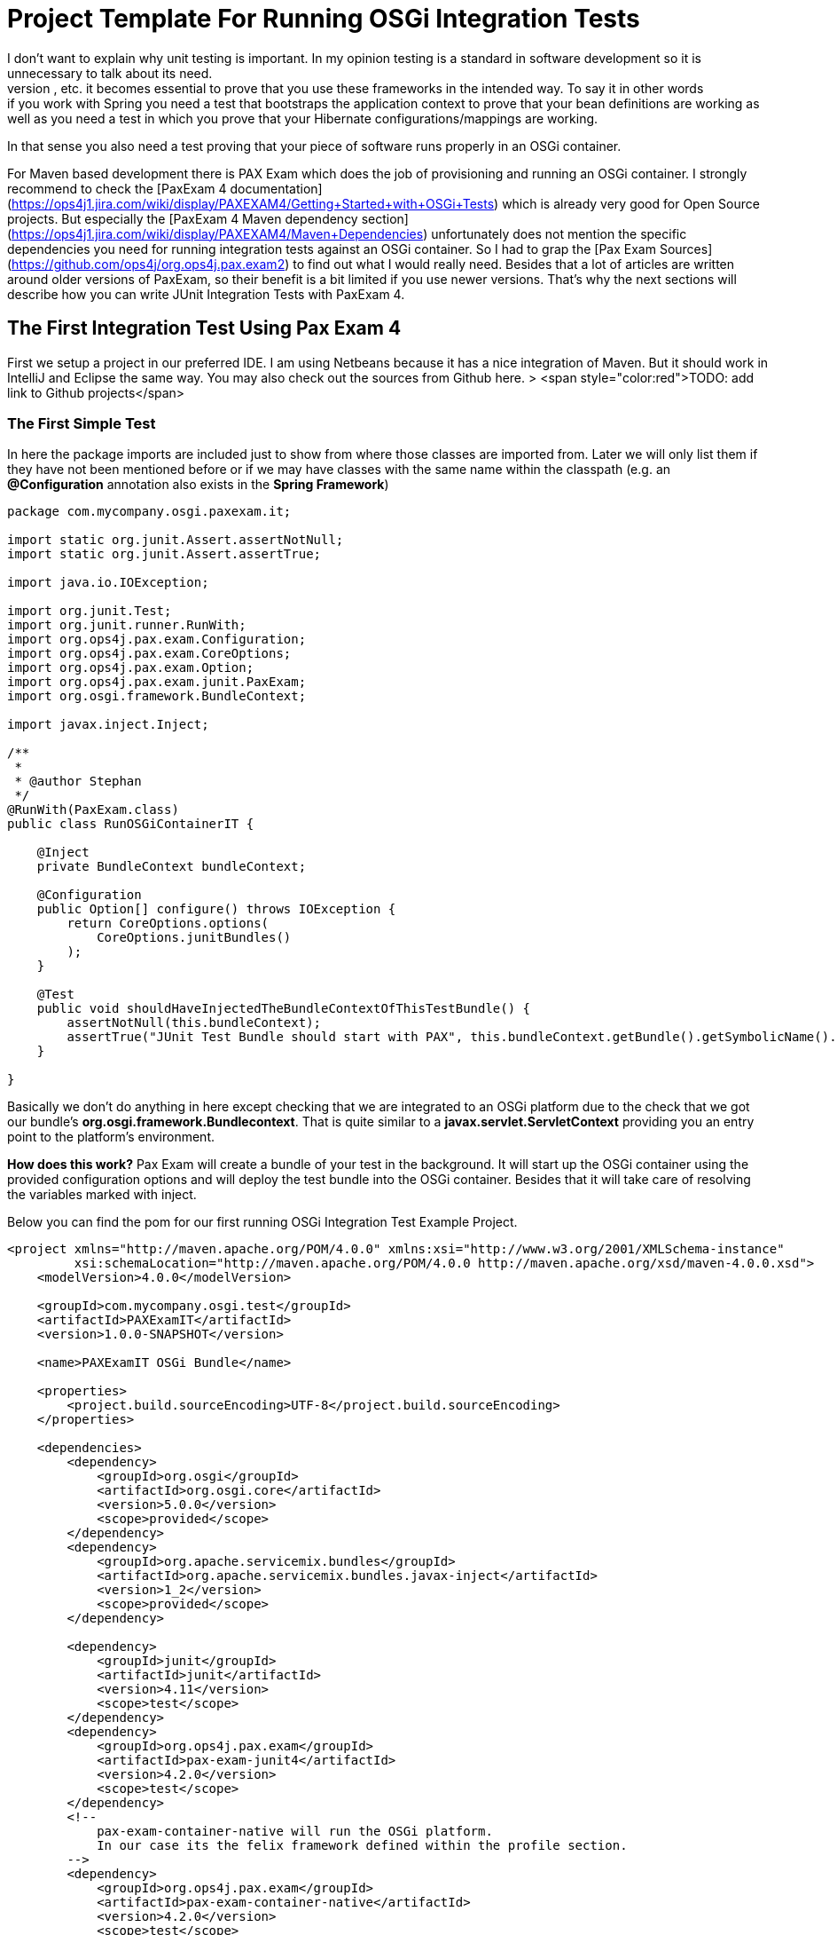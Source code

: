 = Project Template For Running OSGi Integration Tests
:source-highlighter: coderay
I don't want to explain why unit testing is important. In my opinion testing is a standard in software development so it is unnecessary to talk about its need.
When you use frameworks like Hibernate, Spring, OSGi, Servlets, etc. it becomes essential to prove that you use these frameworks in the intended way. To say it in other words: if you work with Spring you need a test that bootstraps the application context to prove that your bean definitions are working as well as you need a test in which you prove that your Hibernate configurations/mappings are working.
In that sense you also need a test proving that your piece of software runs properly in an OSGi container.

For Maven based development there is PAX Exam which does the job of provisioning and running an OSGi container. I strongly recommend to check the [PaxExam 4 documentation](https://ops4j1.jira.com/wiki/display/PAXEXAM4/Getting+Started+with+OSGi+Tests) which is already very good for Open Source projects. But especially the
[PaxExam 4 Maven dependency section](https://ops4j1.jira.com/wiki/display/PAXEXAM4/Maven+Dependencies) unfortunately does not mention the specific dependencies you need for running integration tests against an OSGi container. So I had to grap the [Pax Exam Sources](https://github.com/ops4j/org.ops4j.pax.exam2) to find out what I would really need. Besides that a lot of articles are written around older versions of PaxExam, so their benefit is a bit limited if you use newer versions.
That's why the next sections will describe how you can write JUnit Integration Tests with PaxExam 4.

## The First Integration Test Using Pax Exam 4
First we setup a project in our preferred IDE. I am using Netbeans because it has a nice integration of Maven. But it should work in IntelliJ and Eclipse the same way. You may also check out the sources from Github here.
> <span style="color:red">TODO: add link to Github projects</span>

=== The First Simple Test
In here the package imports are included just to show from where those classes are imported from. Later we will only list them if they have not been mentioned before or if we may have classes with the same name within the classpath (e.g. an *@Configuration* annotation also exists in the *Spring Framework*)
[source, java]
--------------------
package com.mycompany.osgi.paxexam.it;

import static org.junit.Assert.assertNotNull;
import static org.junit.Assert.assertTrue;

import java.io.IOException;

import org.junit.Test;
import org.junit.runner.RunWith;
import org.ops4j.pax.exam.Configuration;
import org.ops4j.pax.exam.CoreOptions;
import org.ops4j.pax.exam.Option;
import org.ops4j.pax.exam.junit.PaxExam;
import org.osgi.framework.BundleContext;

import javax.inject.Inject;

/**
 *
 * @author Stephan
 */
@RunWith(PaxExam.class)
public class RunOSGiContainerIT {

    @Inject
    private BundleContext bundleContext;

    @Configuration
    public Option[] configure() throws IOException {
        return CoreOptions.options(
            CoreOptions.junitBundles()
        );
    }

    @Test
    public void shouldHaveInjectedTheBundleContextOfThisTestBundle() {
        assertNotNull(this.bundleContext);
        assertTrue("JUnit Test Bundle should start with PAX", this.bundleContext.getBundle().getSymbolicName().startsWith("PAX"));
    }

}
--------------------

Basically we don't do anything in here except checking that we are integrated to an OSGi platform due to the check that we got our bundle's *org.osgi.framework.Bundlecontext*. That is quite similar to a *javax.servlet.ServletContext* providing you an entry point to the platform's environment.

*How does this work?*
Pax Exam will create a bundle of your test in the background. It will start up the OSGi container using the provided configuration options and will deploy the test bundle into the OSGi container. Besides that it will take care of resolving the variables marked with inject.

Below you can find the pom for our first running OSGi Integration Test Example Project.

[source,xml]
------------------------
<project xmlns="http://maven.apache.org/POM/4.0.0" xmlns:xsi="http://www.w3.org/2001/XMLSchema-instance"
         xsi:schemaLocation="http://maven.apache.org/POM/4.0.0 http://maven.apache.org/xsd/maven-4.0.0.xsd">
    <modelVersion>4.0.0</modelVersion>

    <groupId>com.mycompany.osgi.test</groupId>
    <artifactId>PAXExamIT</artifactId>
    <version>1.0.0-SNAPSHOT</version>

    <name>PAXExamIT OSGi Bundle</name>

    <properties>
        <project.build.sourceEncoding>UTF-8</project.build.sourceEncoding>
    </properties>

    <dependencies>
        <dependency>
            <groupId>org.osgi</groupId>
            <artifactId>org.osgi.core</artifactId>
            <version>5.0.0</version>
            <scope>provided</scope>
        </dependency>
        <dependency>
            <groupId>org.apache.servicemix.bundles</groupId>
            <artifactId>org.apache.servicemix.bundles.javax-inject</artifactId>
            <version>1_2</version>
            <scope>provided</scope>
        </dependency>

        <dependency>
            <groupId>junit</groupId>
            <artifactId>junit</artifactId>
            <version>4.11</version>
            <scope>test</scope>
        </dependency>
        <dependency>
            <groupId>org.ops4j.pax.exam</groupId>
            <artifactId>pax-exam-junit4</artifactId>
            <version>4.2.0</version>
            <scope>test</scope>
        </dependency>
        <!--
            pax-exam-container-native will run the OSGi platform.
            In our case its the felix framework defined within the profile section.
        -->
        <dependency>
            <groupId>org.ops4j.pax.exam</groupId>
            <artifactId>pax-exam-container-native</artifactId>
            <version>4.2.0</version>
            <scope>test</scope>
        </dependency>
        <dependency>
            <groupId>org.ops4j.pax.exam</groupId>
            <artifactId>pax-exam-link-mvn</artifactId>
            <version>4.2.0</version>
            <scope>test</scope>
        </dependency>
    </dependencies>

    <build>
        <plugins>
            <plugin>
                <artifactId>maven-surefire-plugin</artifactId>
                <version>2.17</version>
                <configuration>
                    <includes>
                        <include>%regex[.*IT.*]</include>
                    </includes>
                </configuration>
            </plugin>
            <plugin>
                <groupId>org.apache.maven.plugins</groupId>
                <artifactId>maven-compiler-plugin</artifactId>
                <version>2.3.2</version>
                <configuration>
                    <source>1.8</source>
                    <target>1.8</target>
                </configuration>
            </plugin>
        </plugins>
    </build>
    <profiles>
        <profile>
            <id>felix</id>
            <activation>
                <activeByDefault>true</activeByDefault>
            </activation>
            <dependencies>
                <dependency>
                    <groupId>org.apache.felix</groupId>
                    <artifactId>org.apache.felix.framework</artifactId>
                    <version>4.4.1</version>
                    <scope>test</scope>
                </dependency>
            </dependencies>
        </profile>
    </profiles>
</project>
------------------------

On my way to get OSGi integration tests using PaxExam working I found some gaps in the documentation.
So lets walk through the dependencies step by step and clarify for what they are good for.

* *General Project dependencies*
** *org.osgi.core* is needed in order to use the OSGi API.
*** It is like the javax.servlet library that contains the API classes (usually Java interfaces) you will implement.
** *org.apache.servicemix.bundles.javax-inject* is the javax-inject api wrapped as bundle
*** this kind of dependency will be used a lot in this book. A lot of older java libraries are not build for running within an OSGi environment. They are simply missing the specific OSGi headers within the Manifest.mf file, that is part of a *Java Archive*. Those headers are added when those libraries are repackaged again. And this is one candidate of this kind of dependencies. This dependency is just included to use *@javax.inject.Inject* annotations within our test class, because *PaxExam* is able to inject those dependencies.
* **Test Dependencies** next to JUnit 4, that should be clear
    * *pax-exam-junit4* is the integration part for JUnit4 based tests. It defines the *PaxExam.class* as JUnit Runner that will take over all the bootstrapping and integration to a test container (in fact you can write JavaEE Integration tests with PaxExam, too)
    * *pax-exam-container-native* this dependency is needed for loading the OSGi framework. In order to do so it uses the **java.util.ServiceLoader** to look for an implementation of the *org.osgi.framework.launch.FrameworkFactory*.
    * *pax-exam-link-mvn* is used as dependency in order to provision (configuring the OSGi platform with the appropriate bundles). We will use this feature later in order to configure the OSGi container with our maven dependencies.
* *The Profile Section*
** in here we configured a concrete implementation of the link:http://felix.apache.org[Apache Felix Framework] later we will add another OSGi platform just to prove specification compliance. How this framework is initialized we will see later as we will run into some dependency resolution problems.

== Enhancing Testability Providing Composite Options
If you are developing several bundles each tested separatly you might want to create some preconfigured provisioning options, so you don't have to list each bundle in the test classes again.

E.g. to have the spring bundles right in place you can create a class in which you can define a `CompositeOption`.
[source,java]
----------------
public class PaxExamProvisioningSupport {

    /**
     * Returns the bundle for the aop interface of the aopalliance needed e.g. by spring-aop.
     * @return bundle for aop domain
     */
    public static Option aopAllianceBundle() {
        return mavenBundle("org.apache.servicemix.bundles", "org.apache.servicemix.bundles.aopalliance", "1.0_6");
    }

    /**
     * Returns the spring bundles used in this project.
     * @return spring 4 bundles
     */
    public static Option springBundles() {
        return CoreOptions.composite(
            // spring dependencies bundles
            mavenBundle("org.apache.servicemix.bundles", "org.apache.servicemix.bundles.spring-aop", "4.0.7.RELEASE_1"),
            mavenBundle("org.apache.servicemix.bundles", "org.apache.servicemix.bundles.spring-beans", "4.0.7.RELEASE_1"),
            mavenBundle("org.apache.servicemix.bundles", "org.apache.servicemix.bundles.spring-context", "4.0.7.RELEASE_1"),
            mavenBundle("org.apache.servicemix.bundles", "org.apache.servicemix.bundles.spring-context-support", "4.0.7.RELEASE_1"),
            mavenBundle("org.apache.servicemix.bundles", "org.apache.servicemix.bundles.spring-core", "4.0.7.RELEASE_1"),
            mavenBundle("org.apache.servicemix.bundles", "org.apache.servicemix.bundles.spring-jdbc", "4.0.7.RELEASE_1"),
            mavenBundle("org.apache.servicemix.bundles", "org.apache.servicemix.bundles.spring-orm", "4.0.7.RELEASE_1"),
            mavenBundle("org.apache.servicemix.bundles", "org.apache.servicemix.bundles.spring-tx", "4.0.7.RELEASE_1"));
    }
}
----------------

And using it within your OSGi test.
[source, java]
----------------
import static com.mycompany.osgi.paxexam.it.PaxExamProvisioningSupport.aopAllianceBundle;
import static com.mycompany.osgi.paxexam.it.PaxExamProvisioningSupport.springBundles;

import org.osgi.framework.FrameworkUtil;

[...]
@RunWith(PaxExam.class)
public class RunOSGiWithProvisioningSupportIT {

    @Inject
    private BundleContext bundleContext;

    @Configuration
    public Option[] configureTest() throws IOException {

        return CoreOptions.options(
            CoreOptions.cleanCaches(),
            aopAllianceBundle(),
            springBundles(),
            CoreOptions.junitBundles());
    }

    @Test
    public void shouldEnableUsToInspectTheOSGiFrameworkUsingTheGoGoShell() throws Exception {
        Assert.assertNotNull(this.bundleContext);
        Assert.assertNotNull(FrameworkUtil.getBundle(org.springframework.context.ApplicationContext.class));
    }

}
----------------

In that way you only need to define the required bundles once and you can keep your configuration section as small as possible. The FrameworkUtil class is provided by the *osgi core api*. And as you can see you can get inter-bundle access. If we come to the configuration of hibernate we will use this class to modify the classloader.

If you run this test the console should log something like:

.Console output
-----------
[...]
org.ops4j.pax.logging.pax-logging-api[org.ops4j.pax.swissbox.extender.BundleWatcher] : Scanning bundle [org.apache.geronimo.specs.geronimo-atinject_1.0_spec]
org.ops4j.pax.logging.pax-logging-api[org.ops4j.pax.swissbox.extender.BundleWatcher] : Scanning bundle [org.apache.servicemix.bundles.aopalliance]
org.ops4j.pax.logging.pax-logging-api[org.ops4j.pax.swissbox.extender.BundleWatcher] : Scanning bundle [org.apache.servicemix.bundles.spring-aop]
org.ops4j.pax.logging.pax-logging-api[org.ops4j.pax.swissbox.extender.BundleWatcher] : Scanning bundle [org.apache.servicemix.bundles.spring-beans]
org.ops4j.pax.logging.pax-logging-api[org.ops4j.pax.swissbox.extender.BundleWatcher] : Scanning bundle [org.apache.servicemix.bundles.spring-context]
org.ops4j.pax.logging.pax-logging-api[org.ops4j.pax.swissbox.extender.BundleWatcher] : Scanning bundle [org.apache.servicemix.bundles.spring-context-support]
org.ops4j.pax.logging.pax-logging-api[org.ops4j.pax.swissbox.extender.BundleWatcher] : Scanning bundle [org.apache.servicemix.bundles.spring-core]
org.ops4j.pax.logging.pax-logging-api[org.ops4j.pax.swissbox.extender.BundleWatcher] : Scanning bundle [org.apache.servicemix.bundles.spring-jdbc]
org.ops4j.pax.logging.pax-logging-api[org.ops4j.pax.swissbox.extender.BundleWatcher] : Scanning bundle [org.apache.servicemix.bundles.spring-orm]
org.ops4j.pax.logging.pax-logging-api[org.ops4j.pax.swissbox.extender.BundleWatcher] : Scanning bundle [org.apache.servicemix.bundles.spring-tx]
org.ops4j.pax.logging.pax-logging-api[org.ops4j.pax.swissbox.extender.BundleWatcher] : Scanning bundle [PAXEXAM-PROBE-50624a73-9187-4190-a258-357737fd697d]
[...]
-----------
Two interesting points from the output may be these two lines:

.Pax Exam Specials
-----------
org.ops4j.pax.logging.pax-logging-api[org.ops4j.pax.swissbox.extender.BundleWatcher] : Scanning bundle [org.apache.geronimo.specs.geronimo-atinject_1.0_spec]
org.ops4j.pax.logging.pax-logging-api[org.ops4j.pax.swissbox.extender.BundleWatcher] : Scanning bundle [PAXEXAM-PROBE-50624a73-9187-4190-a258-357737fd697d]
-----------


The first bundle is "injected" by the pax exam framework in order to resolve the *@javax.inject.Inject* annotation within the test. The second bundle is the one the pax exam framework creates automatically from our test. In that way our test classes become runable OSGi bundles.
